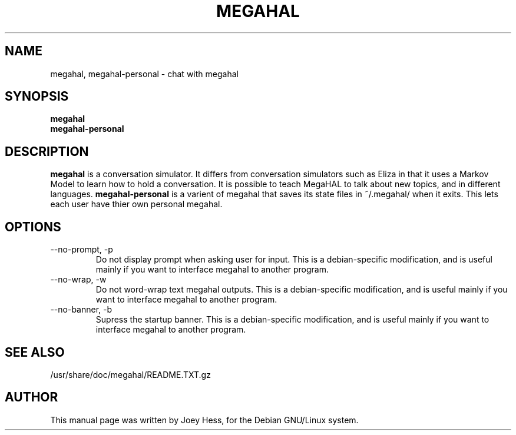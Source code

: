 .TH MEGAHAL 1 
.SH NAME
megahal, megahal-personal \- chat with megahal
.SH SYNOPSIS
.B megahal
.br
.B megahal-personal
.SH "DESCRIPTION"
.BR megahal
is a conversation simulator. It differs from conversation simulators
such as Eliza in that it uses a Markov Model to learn how to hold a 
conversation. It is possible to teach MegaHAL to talk about new topics,
and in different languages.
.BR megahal-personal
is a varient of megahal that saves its state files in ~/.megahal/ when it
exits. This lets each user have thier own personal megahal.
.SH OPTIONS
.IP "--no-prompt, -p"
Do not display prompt when asking user for input. This is a debian-specific
modification, and is useful mainly if you want to interface megahal to
another program.
.IP "--no-wrap, -w"
Do not word-wrap text megahal outputs. This is a debian-specific
modification, and is useful mainly if you want to interface megahal to
another program.
.IP "--no-banner, -b"
Supress the startup banner. This is a debian-specific
modification, and is useful mainly if you want to interface megahal to
another program.
.SH "SEE ALSO"
/usr/share/doc/megahal/README.TXT.gz
.SH AUTHOR
This manual page was written by Joey Hess,
for the Debian GNU/Linux system.
